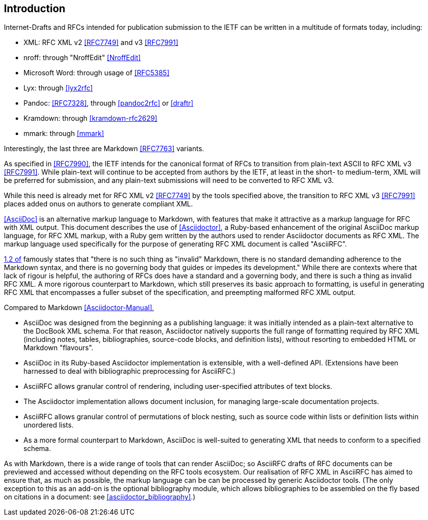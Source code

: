 
== Introduction

Internet-Drafts and RFCs intended for publication submission to the IETF can be
written in a multitude of formats today, including:

* XML: RFC XML v2 <<RFC7749>> and v3 <<RFC7991>>
* nroff: through "NroffEdit" <<NroffEdit>>
* Microsoft Word: through usage of <<RFC5385>>
* Lyx: through <<lyx2rfc>>
* Pandoc: <<RFC7328>>, through <<pandoc2rfc>> or <<draftr>>
* Kramdown: through <<kramdown-rfc2629>>
* mmark: through <<mmark>>

Interestingly, the last three are Markdown <<RFC7763>> variants.

As specified in <<RFC7990>>, the IETF intends for the canonical format of RFCs
to transition from plain-text ASCII to RFC XML v3 <<RFC7991>>. While plain-text
will continue to be accepted from authors by the IETF, at least in the short-
to medium-term, XML will be preferred for submission, and any plain-text
submissions will need to be converted to RFC XML v3.

While this need is already met for RFC XML v2 <<RFC7749>> by the tools
specified above, the transition to RFC XML v3 <<RFC7991>> places added onus on
authors to generate compliant XML.

<<AsciiDoc>> is an alternative markup language to Markdown, with features that
make it attractive as a markup language for RFC with XML output. This document
describes the use of <<Asciidoctor>>, a Ruby-based enhancement of the original
AsciiDoc markup language, for RFC XML markup, with a Ruby gem written by the
authors used to render Asciidoctor documents as RFC XML.  The markup language
used specifically for the purpose of generating RFC XML document is called
"AsciiRFC".

<<RFC7764,1.2 of>> famously states that "there is no such thing as "invalid"
Markdown, there is no standard demanding adherence to the Markdown syntax, and
there is no governing body that guides or impedes its development." While there
are contexts where that lack of rigour is helpful, the authoring of RFCs does
have a standard and a governing body, and there is such a thing as invalid RFC
XML. A more rigorous counterpart to Markdown, which still preserves its basic
approach to formatting, is useful in generating RFC XML that encompasses a
fuller subset of the specification, and preempting malformed RFC XML output.

Compared to Markdown <<Asciidoctor-Manual>>,

* AsciiDoc was designed from the beginning as a publishing language: it was
initially intended as a plain-text alternative to the DocBook XML schema. For
that reason, Asciidoctor natively supports the full range of formatting
required by RFC XML (including notes, tables, bibliographies, source-code
blocks, and definition lists), without resorting to embedded HTML or Markdown
"flavours".

* AsciiDoc in its Ruby-based Asciidoctor implementation is extensible,
with a well-defined API. (Extensions have been harnessed
to deal with bibliographic preprocessing for AsciiRFC.)

* AsciiRFC allows granular control of rendering, including user-specified
attributes of text blocks.

* The Asciidoctor implementation allows document inclusion, for managing
large-scale documentation projects.

* AsciiRFC allows granular control of permutations of block nesting, such as
source code within lists or definition lists within unordered lists.

* As a more formal counterpart to Markdown, AsciiDoc is well-suited to
generating XML that needs to conform to a specified schema.

As with Markdown, there is a wide range of tools that can render AsciiDoc; so
AsciiRFC drafts of RFC documents can be previewed and accessed without
depending on the RFC tools ecosystem. Our realisation of RFC XML in AsciiRFC
has aimed to ensure that, as much as possible, the markup language can be can
be processed by generic Asciidoctor tools.  (The only exception to this as an
add-on is the optional bibliography module, which allows bibliographies to be
assembled on the fly based on citations in a document: see
<<asciidoctor_bibliography>>.)

